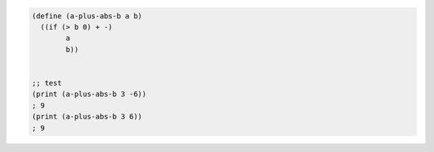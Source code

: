 .. comment

   SICP Chapter1
   Exercise 1.4

.. sourcecode:: scheme 

   (define (a-plus-abs-b a b)
     ((if (> b 0) + -)
           a
           b))


   ;; test
   (print (a-plus-abs-b 3 -6))
   ; 9
   (print (a-plus-abs-b 3 6))
   ; 9
